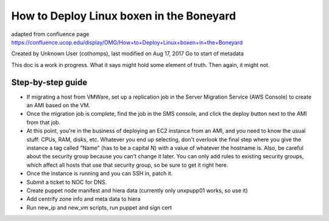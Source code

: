 How to Deploy Linux boxen in the Boneyard
=========================================

adapted from confluence page https://confluence.ucop.edu/display/OMG/How+to+Deploy+Linux+boxen+in+the+Boneyard

Created by Unknown User (cothomps), last modified on Aug 17, 2017 Go to start of metadata

This doc is a work in progress.  What it says might hold some element of truth.  Then again, it might not.

Step-by-step guide
------------------
- If migrating a host from VMWare, set up a replication job in the Server Migration Service (AWS Console) to create an AMI based on the VM.

- Once the migration job is complete, find the job in the SMS console, and click the deploy button next to the AMI from that job.

- At this point, you're in the business of deploying an EC2 instance from an AMI, and you need to know the usual stuff: CPUs, RAM, disks, etc.  Whatever you end up selecting, don't overlook the final step where you give the instance a tag called "Name" (has to be a capital N) with a value of whatever the hostname is.  Also, be careful about the security group because you can't change it later.  You can only add rules to existing security groups, which affect all hosts that use that security group, so be sure to get it right here.

- Once the instance is running and you can SSH in, patch it.

- Submit a ticket to NOC for DNS.

- Create puppet node manifest and hiera data (currently only unxpupp01 works, so use it)
- Add centrify zone info and meta data to hiera

- Run new_ip and new_vm scripts, run puppet and sign cert



